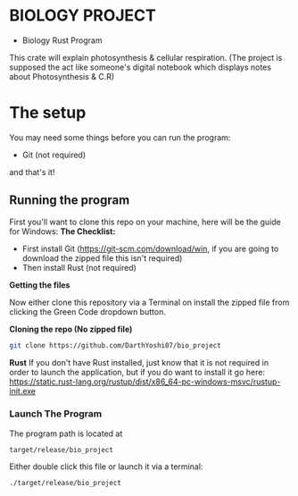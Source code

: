 * BIOLOGY PROJECT
- Biology Rust Program
This crate will explain photosynthesis & cellular respiration.
(The project is supposed the act like someone's digital notebook which displays notes about Photosynthesis & C.R)

* The setup
You may need some things before you can run the program:
- Git (not required)
and that's it!

** Running the program
First you'll want to clone this repo on your machine, here will be the guide for Windows:
*The Checklist:*
- First install Git (https://git-scm.com/download/win, if you are going to download the zipped file this isn't required)
- Then install Rust (not required)

*Getting the files*

Now either clone this repository via a Terminal on install the zipped file from clicking the Green Code dropdown button.

*Cloning the repo (No zipped file)*
#+begin_src sh
git clone https://github.com/DarthYoshi07/bio_project
#+end_src

*Rust*
If you don't have Rust installed, just know that it is not required in order to launch the application, but if you do want to install it go here:
https://static.rust-lang.org/rustup/dist/x86_64-pc-windows-msvc/rustup-init.exe

*** Launch The Program
The program path is located at 
#+begin_src
target/release/bio_project
#+end_src
Either double click this file or launch it via a terminal:
#+begin_src
./target/release/bio_project
#+end_src
